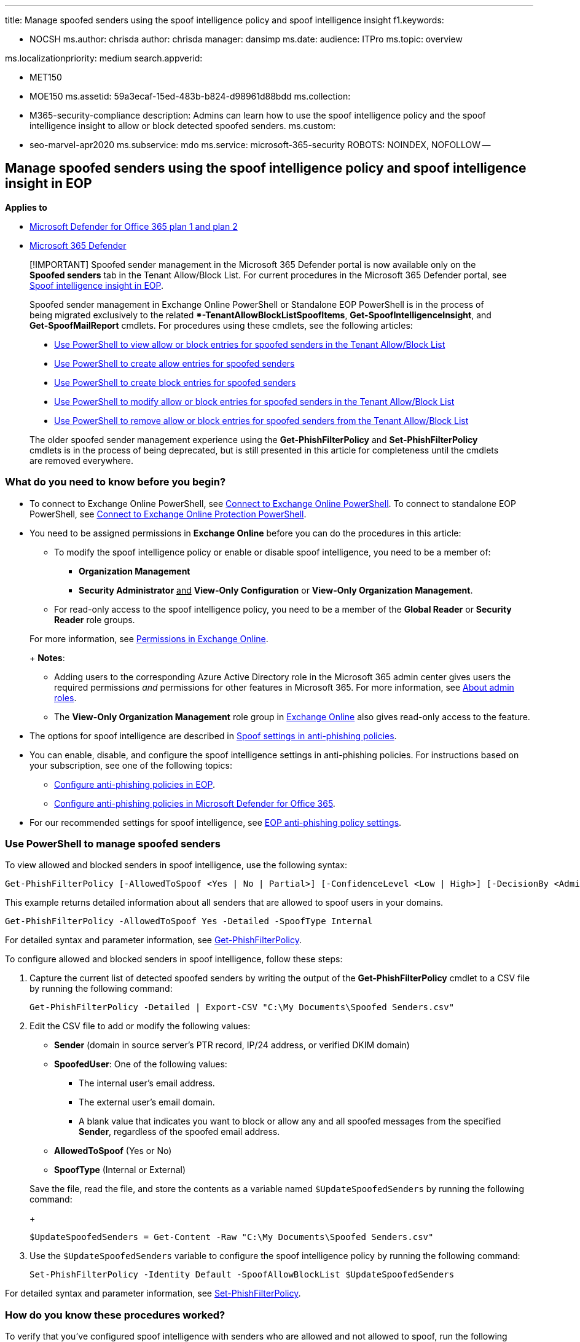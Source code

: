 '''

title: Manage spoofed senders using the spoof intelligence policy and spoof intelligence insight f1.keywords:

* NOCSH ms.author: chrisda author: chrisda manager: dansimp ms.date: audience: ITPro ms.topic: overview

ms.localizationpriority: medium search.appverid:

* MET150
* MOE150 ms.assetid: 59a3ecaf-15ed-483b-b824-d98961d88bdd ms.collection:
* M365-security-compliance description: Admins can learn how to use the spoof intelligence policy and the spoof intelligence insight to allow or block detected spoofed senders.
ms.custom:
* seo-marvel-apr2020 ms.subservice: mdo ms.service: microsoft-365-security ROBOTS: NOINDEX, NOFOLLOW --

== Manage spoofed senders using the spoof intelligence policy and spoof intelligence insight in EOP

*Applies to*

* xref:defender-for-office-365.adoc[Microsoft Defender for Office 365 plan 1 and plan 2]
* xref:../defender/microsoft-365-defender.adoc[Microsoft 365 Defender]

____
[!IMPORTANT] Spoofed sender management in the Microsoft 365 Defender portal is now available only on the *Spoofed senders* tab in the Tenant Allow/Block List.
For current procedures in the Microsoft 365 Defender portal, see xref:learn-about-spoof-intelligence.adoc[Spoof intelligence insight in EOP].

Spoofed sender management in Exchange Online PowerShell or Standalone EOP PowerShell is in the process of being migrated exclusively to the related **-TenantAllowBlockListSpoofItems*, *Get-SpoofIntelligenceInsight*, and *Get-SpoofMailReport* cmdlets.
For procedures using these cmdlets, see the following articles:

* link:allow-block-email-spoof.md#use-powershell-to-view-allow-or-block-entries-for-spoofed-senders-in-the-tenant-allowblock-list[Use PowerShell to view allow or block entries for spoofed senders in the Tenant Allow/Block List]
* link:allow-block-email-spoof.md#use-powershell-to-create-allow-entries-for-spoofed-senders-in-the-tenant-allowblock-list[Use PowerShell to create allow entries for spoofed senders]
* link:allow-block-email-spoof.md#use-powershell-to-create-block-entries-for-spoofed-senders-in-the-tenant-allowblock-list[Use PowerShell to create block entries for spoofed senders]
* link:allow-block-email-spoof.md#use-powershell-to-modify-allow-or-block-entries-for-spoofed-senders-in-the-tenant-allowblock-list[Use PowerShell to modify allow or block entries for spoofed senders in the Tenant Allow/Block List]
* link:allow-block-email-spoof.md#use-powershell-to-remove-allow-or-block-entries-for-spoofed-senders-from-the-tenant-allowblock-list[Use PowerShell to remove allow or block entries for spoofed senders from the Tenant Allow/Block List]

The older spoofed sender management experience using the *Get-PhishFilterPolicy* and *Set-PhishFilterPolicy* cmdlets is in the process of being deprecated, but is still presented in this article for completeness until the cmdlets are removed everywhere.
____

=== What do you need to know before you begin?

* To connect to Exchange Online PowerShell, see link:/powershell/exchange/connect-to-exchange-online-powershell[Connect to Exchange Online PowerShell].
To connect to standalone EOP PowerShell, see link:/powershell/exchange/connect-to-exchange-online-protection-powershell[Connect to Exchange Online Protection PowerShell].
* You need to be assigned permissions in *Exchange Online* before you can do the procedures in this article:
 ** To modify the spoof intelligence policy or enable or disable spoof intelligence, you need to be a member of:
  *** *Organization Management*
  *** *Security Administrator* +++<u>+++and+++</u>+++ *View-Only Configuration* or *View-Only Organization Management*.
 ** For read-only access to the spoof intelligence policy, you need to be a member of the *Global Reader* or *Security Reader* role groups.

+
For more information, see link:/exchange/permissions-exo/permissions-exo[Permissions in Exchange Online].
+
*Notes*:
 ** Adding users to the corresponding Azure Active Directory role in the Microsoft 365 admin center gives users the required permissions _and_ permissions for other features in Microsoft 365.
For more information, see xref:../../admin/add-users/about-admin-roles.adoc[About admin roles].
 ** The *View-Only Organization Management* role group in link:/Exchange/permissions-exo/permissions-exo#role-groups[Exchange Online] also gives read-only access to the feature.
* The options for spoof intelligence are described in link:set-up-anti-phishing-policies.md#spoof-settings[Spoof settings in anti-phishing policies].
* You can enable, disable, and configure the spoof intelligence settings in anti-phishing policies.
For instructions based on your subscription, see one of the following topics:
 ** xref:configure-anti-phishing-policies-eop.adoc[Configure anti-phishing policies in EOP].
 ** xref:configure-mdo-anti-phishing-policies.adoc[Configure anti-phishing policies in Microsoft Defender for Office 365].
* For our recommended settings for spoof intelligence, see link:recommended-settings-for-eop-and-office365.md#eop-anti-phishing-policy-settings[EOP anti-phishing policy settings].

=== Use PowerShell to manage spoofed senders

To view allowed and blocked senders in spoof intelligence, use the following syntax:

[,powershell]
----
Get-PhishFilterPolicy [-AllowedToSpoof <Yes | No | Partial>] [-ConfidenceLevel <Low | High>] [-DecisionBy <Admin | SpoofProtection>] [-Detailed] [-SpoofType <Internal | External>]
----

This example returns detailed information about all senders that are allowed to spoof users in your domains.

[,powershell]
----
Get-PhishFilterPolicy -AllowedToSpoof Yes -Detailed -SpoofType Internal
----

For detailed syntax and parameter information, see link:/powershell/module/exchange/get-phishfilterpolicy[Get-PhishFilterPolicy].

To configure allowed and blocked senders in spoof intelligence, follow these steps:

. Capture the current list of detected spoofed senders by writing the output of the *Get-PhishFilterPolicy* cmdlet to a CSV file by running the following command:
+
[,powershell]
----
Get-PhishFilterPolicy -Detailed | Export-CSV "C:\My Documents\Spoofed Senders.csv"
----

. Edit the CSV file to add or modify the following values:
 ** *Sender* (domain in source server's PTR record, IP/24 address, or verified DKIM domain)
 ** *SpoofedUser*: One of the following values:
  *** The internal user's email address.
  *** The external user's email domain.
  *** A blank value that indicates you want to block or allow any and all spoofed messages from the specified *Sender*, regardless of the spoofed email address.
 ** *AllowedToSpoof* (Yes or No)
 ** *SpoofType* (Internal or External)

+
Save the file, read the file, and store the contents as a variable named `$UpdateSpoofedSenders` by running the following command:
+
[,powershell]
----
$UpdateSpoofedSenders = Get-Content -Raw "C:\My Documents\Spoofed Senders.csv"
----
. Use the `$UpdateSpoofedSenders` variable to configure the spoof intelligence policy by running the following command:
+
[,powershell]
----
Set-PhishFilterPolicy -Identity Default -SpoofAllowBlockList $UpdateSpoofedSenders
----

For detailed syntax and parameter information, see link:/powershell/module/exchange/set-phishfilterpolicy[Set-PhishFilterPolicy].

=== How do you know these procedures worked?

To verify that you've configured spoof intelligence with senders who are allowed and not allowed to spoof, run the following commands in PowerShell to view the senders who are allowed and not allowed to spoof:

[,powershell]
----
  Get-PhishFilterPolicy -AllowedToSpoof Yes -SpoofType Internal
  Get-PhishFilterPolicy -AllowedToSpoof No -SpoofType Internal
  Get-PhishFilterPolicy -AllowedToSpoof Yes -SpoofType External
  Get-PhishFilterPolicy -AllowedToSpoof No -SpoofType External
----

* In PowerShell, run the following command to export the list of all spoofed senders to a CSV file:
+
[,powershell]
----
 Get-PhishFilterPolicy -Detailed | Export-CSV "C:\My Documents\Spoofed Senders.csv"
----
